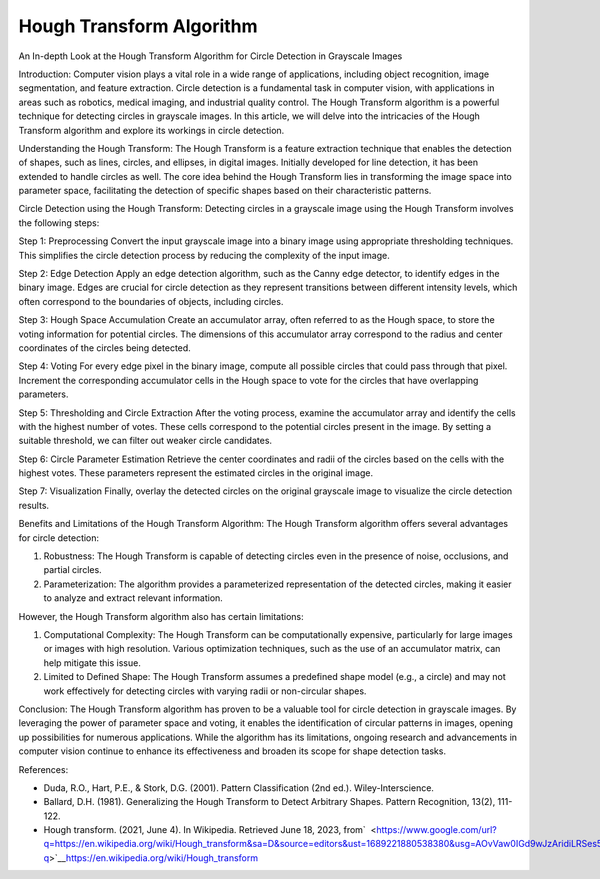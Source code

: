 Hough Transform Algorithm
=========================

An In-depth Look at the Hough Transform Algorithm for Circle Detection
in Grayscale Images

Introduction: Computer vision plays a vital role in a wide range of
applications, including object recognition, image segmentation, and
feature extraction. Circle detection is a fundamental task in computer
vision, with applications in areas such as robotics, medical imaging,
and industrial quality control. The Hough Transform algorithm is a
powerful technique for detecting circles in grayscale images. In this
article, we will delve into the intricacies of the Hough Transform
algorithm and explore its workings in circle detection.

Understanding the Hough Transform: The Hough Transform is a feature
extraction technique that enables the detection of shapes, such as
lines, circles, and ellipses, in digital images. Initially developed for
line detection, it has been extended to handle circles as well. The core
idea behind the Hough Transform lies in transforming the image space
into parameter space, facilitating the detection of specific shapes
based on their characteristic patterns.

Circle Detection using the Hough Transform: Detecting circles in a
grayscale image using the Hough Transform involves the following steps:

Step 1: Preprocessing Convert the input grayscale image into a binary
image using appropriate thresholding techniques. This simplifies the
circle detection process by reducing the complexity of the input image.

Step 2: Edge Detection Apply an edge detection algorithm, such as the
Canny edge detector, to identify edges in the binary image. Edges are
crucial for circle detection as they represent transitions between
different intensity levels, which often correspond to the boundaries of
objects, including circles.

Step 3: Hough Space Accumulation Create an accumulator array, often
referred to as the Hough space, to store the voting information for
potential circles. The dimensions of this accumulator array correspond
to the radius and center coordinates of the circles being detected.

Step 4: Voting For every edge pixel in the binary image, compute all
possible circles that could pass through that pixel. Increment the
corresponding accumulator cells in the Hough space to vote for the
circles that have overlapping parameters.

Step 5: Thresholding and Circle Extraction After the voting process,
examine the accumulator array and identify the cells with the highest
number of votes. These cells correspond to the potential circles present
in the image. By setting a suitable threshold, we can filter out weaker
circle candidates.

Step 6: Circle Parameter Estimation Retrieve the center coordinates and
radii of the circles based on the cells with the highest votes. These
parameters represent the estimated circles in the original image.

Step 7: Visualization Finally, overlay the detected circles on the
original grayscale image to visualize the circle detection results.

Benefits and Limitations of the Hough Transform Algorithm: The Hough
Transform algorithm offers several advantages for circle detection:

#. Robustness: The Hough Transform is capable of detecting circles even
   in the presence of noise, occlusions, and partial circles.
#. Parameterization: The algorithm provides a parameterized
   representation of the detected circles, making it easier to analyze
   and extract relevant information.

However, the Hough Transform algorithm also has certain limitations:

#. Computational Complexity: The Hough Transform can be computationally
   expensive, particularly for large images or images with high
   resolution. Various optimization techniques, such as the use of an
   accumulator matrix, can help mitigate this issue.
#. Limited to Defined Shape: The Hough Transform assumes a predefined
   shape model (e.g., a circle) and may not work effectively for
   detecting circles with varying radii or non-circular shapes.

Conclusion: The Hough Transform algorithm has proven to be a valuable
tool for circle detection in grayscale images. By leveraging the power
of parameter space and voting, it enables the identification of circular
patterns in images, opening up possibilities for numerous applications.
While the algorithm has its limitations, ongoing research and
advancements in computer vision continue to enhance its effectiveness
and broaden its scope for shape detection tasks.

References:

-  Duda, R.O., Hart, P.E., & Stork, D.G. (2001). Pattern Classification
   (2nd ed.). Wiley-Interscience.
-  Ballard, D.H. (1981). Generalizing the Hough Transform to Detect
   Arbitrary Shapes. Pattern Recognition, 13(2), 111-122.
-  Hough transform. (2021, June 4). In Wikipedia. Retrieved June 18,
   2023,
   from\ `  <https://www.google.com/url?q=https://en.wikipedia.org/wiki/Hough_transform&sa=D&source=editors&ust=1689221880538380&usg=AOvVaw0IGd9wJzAridiLRSes5J-q>`__\ `https://en.wikipedia.org/wiki/Hough_transform <https://www.google.com/url?q=https://en.wikipedia.org/wiki/Hough_transform&sa=D&source=editors&ust=1689221880538913&usg=AOvVaw3OFne-FymjzGrlyf4pwKoH>`__

